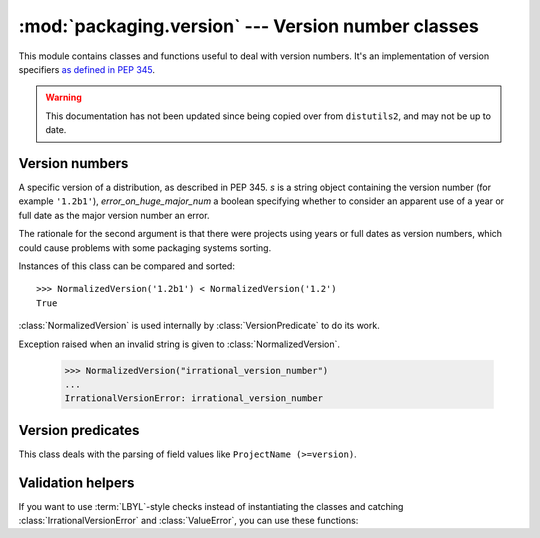 :mod:`packaging.version` --- Version number classes
===================================================

.. module:: packaging.version
   :synopsis: Classes that represent project version numbers.


This module contains classes and functions useful to deal with version numbers.
It's an implementation of version specifiers `as defined in PEP 345
<http://www.python.org/dev/peps/pep-0345/#version-specifiers>`_.

.. warning:: This documentation has not been updated since being copied over
   from ``distutils2``, and may not be up to date.

Version numbers
---------------

.. class:: NormalizedVersion(self, s, error_on_huge_major_num=True)

   A specific version of a distribution, as described in PEP 345.  *s* is a
   string object containing the version number (for example ``'1.2b1'``),
   *error_on_huge_major_num* a boolean specifying whether to consider an
   apparent use of a year or full date as the major version number an error.

   The rationale for the second argument is that there were projects using years
   or full dates as version numbers, which could cause problems with some
   packaging systems sorting.

   Instances of this class can be compared and sorted::

      >>> NormalizedVersion('1.2b1') < NormalizedVersion('1.2')
      True

   :class:`NormalizedVersion` is used internally by :class:`VersionPredicate` to
   do its work.


.. class:: IrrationalVersionError

   Exception raised when an invalid string is given to
   :class:`NormalizedVersion`.

      >>> NormalizedVersion("irrational_version_number")
      ...
      IrrationalVersionError: irrational_version_number


.. function:: suggest_normalized_version(s)

   Before standardization in PEP 386, various schemes were in use.  Packaging
   provides a function to try to convert any string to a valid, normalized
   version::

      >>> suggest_normalized_version('2.1-rc1')
      2.1c1


   If :func:`suggest_normalized_version` can't make sense of the given string,
   it will return ``None``::

      >>> print(suggest_normalized_version('not a version'))
      None


Version predicates
------------------

.. class:: VersionPredicate(predicate)

   This class deals with the parsing of field values like
   ``ProjectName (>=version)``.

   .. method:: match(version)

      Test if a version number matches the predicate:

         >>> version = VersionPredicate("ProjectName (<1.2, >1.0)")
         >>> version.match("1.2.1")
         False
         >>> version.match("1.1.1")
         True


Validation helpers
------------------

If you want to use :term:`LBYL`-style checks instead of instantiating the
classes and catching :class:`IrrationalVersionError` and :class:`ValueError`,
you can use these functions:

.. function:: is_valid_version(predicate)

   Check whether the given string is a valid version number.  Example of valid
   strings: ``'1.2'``,  ``'4.2.0.dev4'``, ``'2.5.4.post2'``.


.. function:: is_valid_versions(predicate)

   Check whether the given string is a valid value for specifying multiple
   versions, such as in the Requires-Python field.  Example: ``'2.7, >=3.2'``.


.. function:: is_valid_predicate(predicate)

   Check whether the given string is a valid version predicate.  Examples:
   ``'some.project == 4.5, <= 4.7'``, ``'speciallib (> 1.0, != 1.4.2, < 2.0)'``.
